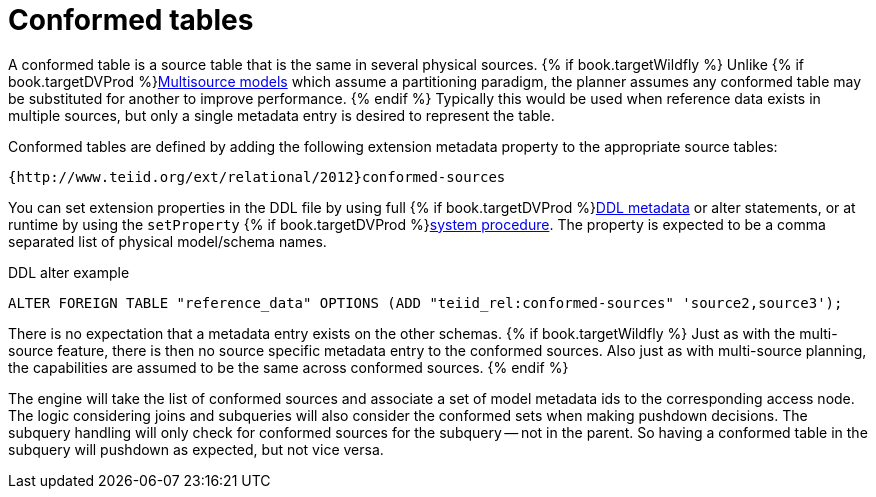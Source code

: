// Module included in the following assemblies:
// as_federated-planning.adoc
[id="conformed-tables"]
= Conformed tables

A conformed table is a source table that is the same in several physical sources. 
{% if book.targetWildfly %}
Unlike {% if book.targetDVProd %}xref:multisource-models{% else %}link:r_multisource-models.adoc{% endif %}[Multisource models] which assume a partitioning paradigm, 
the planner assumes any conformed table may be substituted for another to improve performance. 
{% endif %}
Typically this would be used when reference data exists in multiple sources, but only a single metadata entry is desired to represent the table.

Conformed tables are defined by adding the following extension metadata property to the appropriate source tables:

[source,sql]
----
{http://www.teiid.org/ext/relational/2012}conformed-sources
----

You can set extension properties in the DDL file by using full {% if book.targetDVProd %}xref:ddl-metadata-for-schema-objects{% else %}link:r_ddl-metadata-for-schema-objects.adoc{% endif %}[DDL metadata] or alter statements, 
or at runtime by using the `setProperty` {% if book.targetDVProd %}xref:system-schema{% else %}link:as_system-schema.adoc{% endif %}[system procedure]. 
The property is expected to be a comma separated list of physical model/schema names.

.DDL alter example

[source,sql]
----
ALTER FOREIGN TABLE "reference_data" OPTIONS (ADD "teiid_rel:conformed-sources" 'source2,source3');
----

There is no expectation that a metadata entry exists on the other schemas. 
{% if book.targetWildfly %}
Just as with the multi-source feature, there is then no source specific metadata entry to the conformed sources. 
Also just as with multi-source planning, the capabilities are assumed to be the same across conformed sources.
{% endif %}

The engine will take the list of conformed sources and associate a set of model metadata ids to the corresponding access node. 
The logic considering joins and subqueries will also consider the conformed sets when making pushdown decisions. 
The subquery handling will only check for conformed sources for the subquery -- not in the parent. 
So having a conformed table in the subquery will pushdown as expected, but not vice versa.
